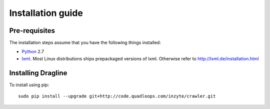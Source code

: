.. _intro-install:

==================
Installation guide
==================

Pre-requisites
===============

The installation steps assume that you have the following things installed:

* `Python`_ 2.7
* `lxml`_. Most Linux distributions ships prepackaged versions of lxml. Otherwise refer to http://lxml.de/installation.html


Installing Dragline
===================

To install using pip::

    sudo pip install --upgrade git+http://code.quadloops.com/inzyte/crawler.git


.. _Python: http://www.python.org
.. _pip: http://www.pip-installer.org/en/latest/installing.html
.. _lxml: http://lxml.de/
